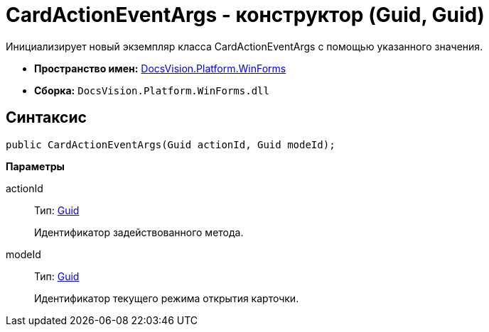= CardActionEventArgs - конструктор (Guid, Guid)

Инициализирует новый экземпляр класса CardActionEventArgs с помощью указанного значения.

* *Пространство имен:* xref:api/DocsVision/Platform/WinForms/WinForms_NS.adoc[DocsVision.Platform.WinForms]
* *Сборка:* `DocsVision.Platform.WinForms.dll`

== Синтаксис

[source,csharp]
----
public CardActionEventArgs(Guid actionId, Guid modeId);
----

*Параметры*

actionId::
Тип: http://msdn.microsoft.com/ru-ru/library/system.guid.aspx[Guid]
+
Идентификатор задействованного метода.

modeId::
Тип: http://msdn.microsoft.com/ru-ru/library/system.guid.aspx[Guid]
+
Идентификатор текущего режима открытия карточки.
